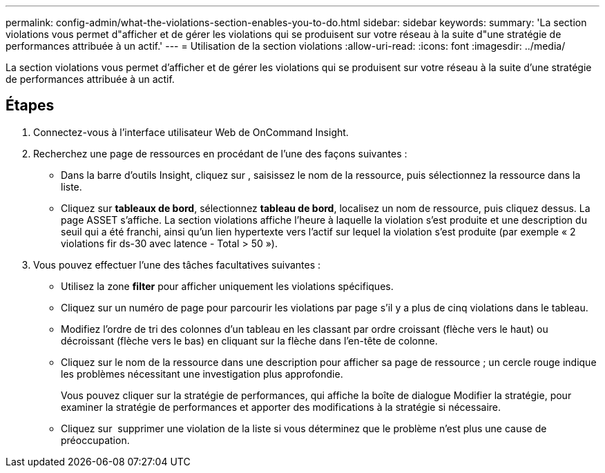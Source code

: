 ---
permalink: config-admin/what-the-violations-section-enables-you-to-do.html 
sidebar: sidebar 
keywords:  
summary: 'La section violations vous permet d"afficher et de gérer les violations qui se produisent sur votre réseau à la suite d"une stratégie de performances attribuée à un actif.' 
---
= Utilisation de la section violations
:allow-uri-read: 
:icons: font
:imagesdir: ../media/


[role="lead"]
La section violations vous permet d'afficher et de gérer les violations qui se produisent sur votre réseau à la suite d'une stratégie de performances attribuée à un actif.



== Étapes

. Connectez-vous à l'interface utilisateur Web de OnCommand Insight.
. Recherchez une page de ressources en procédant de l'une des façons suivantes :
+
** Dans la barre d'outils Insight, cliquez sur image:../media/icon-sanscreen-magnifying-glass-gif.gif[""], saisissez le nom de la ressource, puis sélectionnez la ressource dans la liste.
** Cliquez sur *tableaux de bord*, sélectionnez *tableau de bord*, localisez un nom de ressource, puis cliquez dessus. La page ASSET s'affiche. La section violations affiche l'heure à laquelle la violation s'est produite et une description du seuil qui a été franchi, ainsi qu'un lien hypertexte vers l'actif sur lequel la violation s'est produite (par exemple « 2 violations fir ds-30 avec latence - Total > 50 »).


. Vous pouvez effectuer l'une des tâches facultatives suivantes :
+
** Utilisez la zone *filter* pour afficher uniquement les violations spécifiques.
** Cliquez sur un numéro de page pour parcourir les violations par page s'il y a plus de cinq violations dans le tableau.
** Modifiez l'ordre de tri des colonnes d'un tableau en les classant par ordre croissant (flèche vers le haut) ou décroissant (flèche vers le bas) en cliquant sur la flèche dans l'en-tête de colonne.
** Cliquez sur le nom de la ressource dans une description pour afficher sa page de ressource ; un cercle rouge indique les problèmes nécessitant une investigation plus approfondie.
+
Vous pouvez cliquer sur la stratégie de performances, qui affiche la boîte de dialogue Modifier la stratégie, pour examiner la stratégie de performances et apporter des modifications à la stratégie si nécessaire.

** Cliquez sur image:../media/delete-icon.gif[""] supprimer une violation de la liste si vous déterminez que le problème n'est plus une cause de préoccupation.



